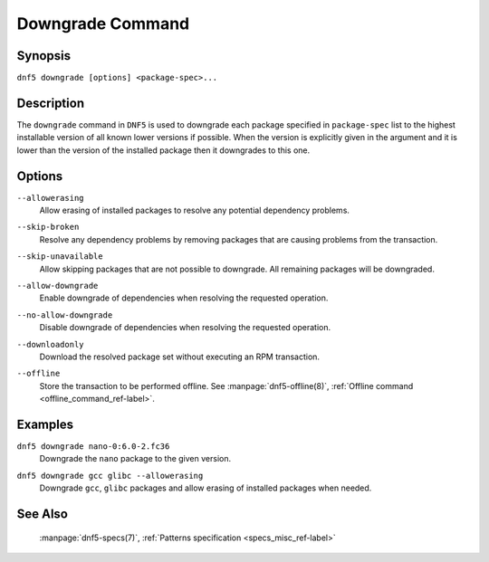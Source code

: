 ..
    Copyright Contributors to the libdnf project.

    This file is part of libdnf: https://github.com/rpm-software-management/libdnf/

    Libdnf is free software: you can redistribute it and/or modify
    it under the terms of the GNU General Public License as published by
    the Free Software Foundation, either version 2 of the License, or
    (at your option) any later version.

    Libdnf is distributed in the hope that it will be useful,
    but WITHOUT ANY WARRANTY; without even the implied warranty of
    MERCHANTABILITY or FITNESS FOR A PARTICULAR PURPOSE.  See the
    GNU General Public License for more details.

    You should have received a copy of the GNU General Public License
    along with libdnf.  If not, see <https://www.gnu.org/licenses/>.

.. _downgrade_command_ref-label:

##################
 Downgrade Command
##################

Synopsis
========

``dnf5 downgrade [options] <package-spec>...``


Description
===========

The ``downgrade`` command in ``DNF5`` is used to downgrade each package specified in ``package-spec`` list to the
highest installable version of all known lower versions if possible. When the version is explicitly given
in the argument and it is lower than the version of the installed package then it downgrades to this one.


Options
=======

``--allowerasing``
    | Allow erasing of installed packages to resolve any potential dependency problems.

``--skip-broken``
    | Resolve any dependency problems by removing packages that are causing problems from the transaction.

``--skip-unavailable``
    | Allow skipping packages that are not possible to downgrade. All remaining packages will be downgraded.

``--allow-downgrade``
    | Enable downgrade of dependencies when resolving the requested operation.

``--no-allow-downgrade``
    | Disable downgrade of dependencies when resolving the requested operation.

``--downloadonly``
    | Download the resolved package set without executing an RPM transaction.

``--offline``
    | Store the transaction to be performed offline. See :manpage:`dnf5-offline(8)`, :ref:`Offline command <offline_command_ref-label>`.


Examples
========

``dnf5 downgrade nano-0:6.0-2.fc36``
    | Downgrade the ``nano`` package to the given version.

``dnf5 downgrade gcc glibc --allowerasing``
    | Downgrade ``gcc``, ``glibc`` packages and allow erasing of installed packages when needed.


See Also
========

    | :manpage:`dnf5-specs(7)`, :ref:`Patterns specification <specs_misc_ref-label>`
